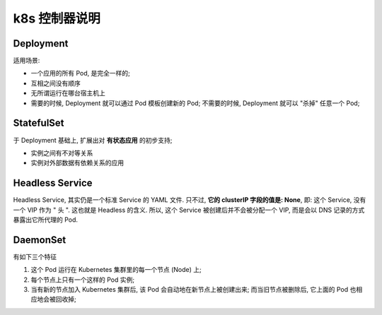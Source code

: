 ================
 k8s 控制器说明
================

Deployment
==========

适用场景:

- 一个应用的所有 Pod, 是完全一样的;

- 互相之间没有顺序

- 无所谓运行在哪台宿主机上

- 需要的时候, Deployment 就可以通过 Pod 模板创建新的 Pod;
  不需要的时候, Deployment 就可以 "杀掉" 任意一个 Pod;

StatefulSet
===========

于 Deployment 基础上, 扩展出对 **有状态应用** 的初步支持;

- 实例之间有不对等关系

- 实例对外部数据有依赖关系的应用

Headless Service
================

Headless Service, 其实仍是一个标准 Service 的 YAML 文件. 只不过,
**它的 clusterIP 字段的值是: None**, 即: 这个 Service, 没有一个 VIP 作为 " 头 ".
这也就是 Headless 的含义. 所以, 这个 Service 被创建后并不会被分配一个 VIP,
而是会以 DNS 记录的方式暴露出它所代理的 Pod.

DaemonSet
==========

有如下三个特征

#. 这个 Pod 运行在 Kubernetes 集群里的每一个节点 (Node) 上;
   
#. 每个节点上只有一个这样的 Pod 实例;

#. 当有新的节点加入 Kubernetes 集群后, 该 Pod 会自动地在新节点上被创建出来;
   而当旧节点被删除后, 它上面的 Pod 也相应地会被回收掉;
